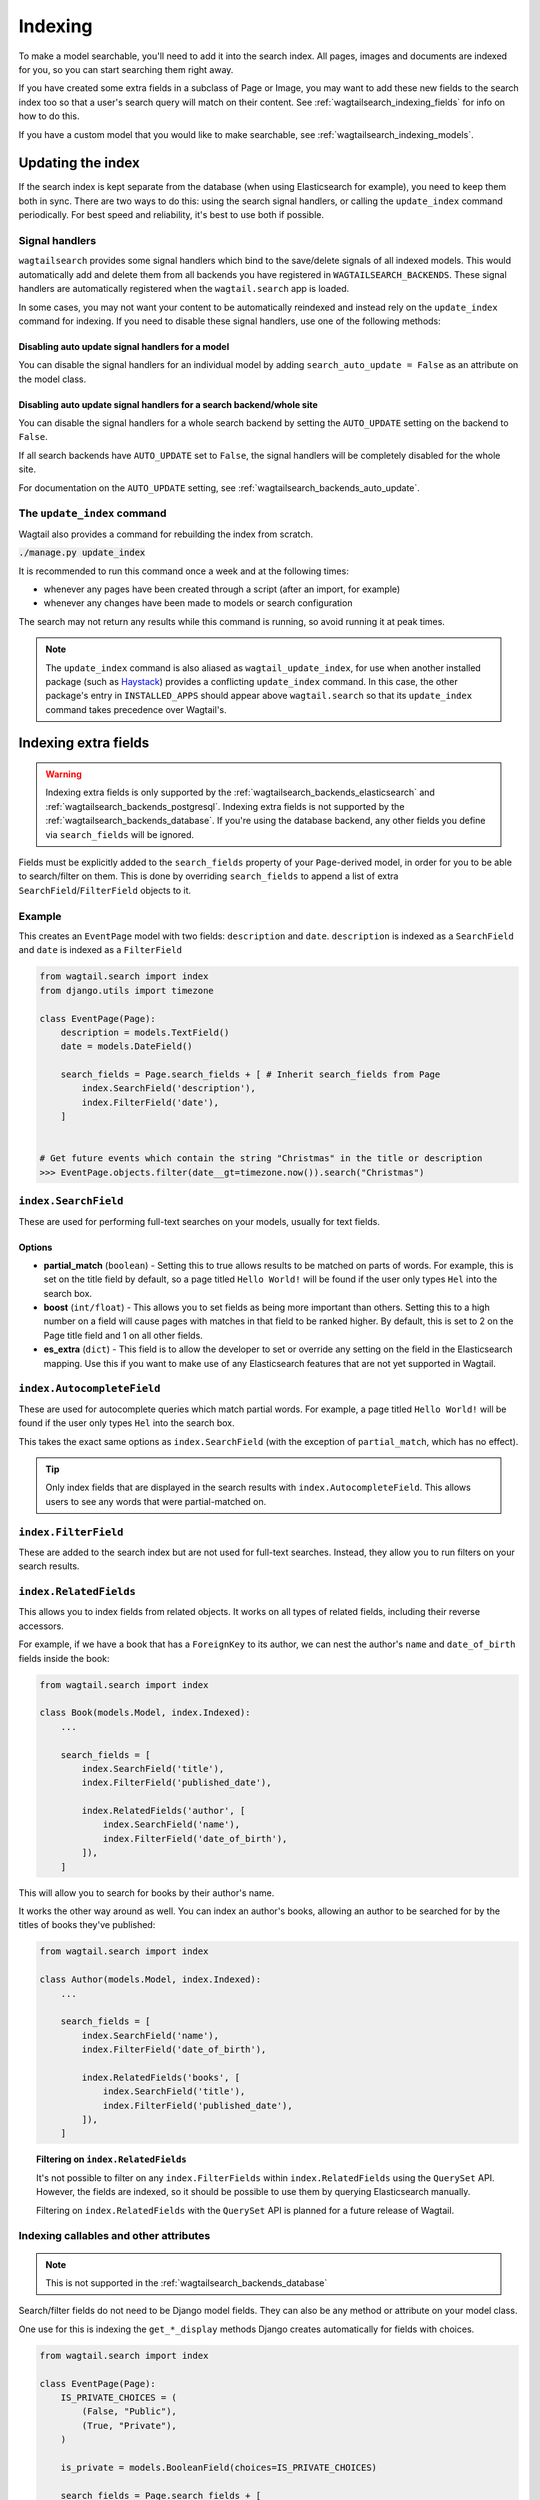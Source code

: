 
.. _wagtailsearch_indexing:

========
Indexing
========

To make a model searchable, you'll need to add it into the search index. All pages, images and documents are indexed for you, so you can start searching them right away.

If you have created some extra fields in a subclass of Page or Image, you may want to add these new fields to the search index too so that a user's search query will match on their content. See :ref:`wagtailsearch_indexing_fields` for info on how to do this.

If you have a custom model that you would like to make searchable, see :ref:`wagtailsearch_indexing_models`.


.. _wagtailsearch_indexing_update:


Updating the index
==================

If the search index is kept separate from the database (when using Elasticsearch for example), you need to keep them both in sync. There are two ways to do this: using the search signal handlers, or calling the ``update_index`` command periodically. For best speed and reliability, it's best to use both if possible.


Signal handlers
---------------

``wagtailsearch`` provides some signal handlers which bind to the save/delete signals of all indexed models. This would automatically add and delete them from all backends you have registered in ``WAGTAILSEARCH_BACKENDS``. These signal handlers are automatically registered when the ``wagtail.search`` app is loaded.

In some cases, you may not want your content to be automatically reindexed and instead rely on the ``update_index`` command for indexing. If you need to disable these signal handlers, use one of the following methods:

Disabling auto update signal handlers for a model
`````````````````````````````````````````````````
You can disable the signal handlers for an individual model by adding ``search_auto_update = False`` as an attribute on the model class.

Disabling auto update signal handlers for a search backend/whole site
`````````````````````````````````````````````````````````````````````

You can disable the signal handlers for a whole search backend by setting the ``AUTO_UPDATE`` setting on the backend to ``False``.

If all search backends have ``AUTO_UPDATE`` set to ``False``, the signal handlers will be completely disabled for the whole site.

For documentation on the ``AUTO_UPDATE`` setting, see :ref:`wagtailsearch_backends_auto_update`.


The ``update_index`` command
----------------------------

Wagtail also provides a command for rebuilding the index from scratch.

:code:`./manage.py update_index`

It is recommended to run this command once a week and at the following times:

- whenever any pages have been created through a script (after an import, for example)
- whenever any changes have been made to models or search configuration

The search may not return any results while this command is running, so avoid running it at peak times.

.. note::

    The ``update_index`` command is also aliased as ``wagtail_update_index``, for use when another installed package (such as `Haystack <https://haystacksearch.org/>`_) provides a conflicting ``update_index`` command. In this case, the other package's entry in ``INSTALLED_APPS`` should appear above ``wagtail.search`` so that its ``update_index`` command takes precedence over Wagtail's.


.. _wagtailsearch_indexing_fields:

Indexing extra fields
=====================

.. warning::

    Indexing extra fields is only supported by the :ref:`wagtailsearch_backends_elasticsearch` and :ref:`wagtailsearch_backends_postgresql`.  Indexing extra fields is not supported by the :ref:`wagtailsearch_backends_database`. If you're using the database backend, any other fields you define via ``search_fields`` will be ignored.


Fields must be explicitly added to the ``search_fields`` property of your ``Page``-derived model, in order for you to be able to search/filter on them. This is done by overriding ``search_fields`` to append a list of extra ``SearchField``/``FilterField`` objects to it.


Example
-------

This creates an ``EventPage`` model with two fields: ``description`` and ``date``. ``description`` is indexed as a ``SearchField`` and ``date`` is indexed as a ``FilterField``


.. code-block:: python

    from wagtail.search import index
    from django.utils import timezone

    class EventPage(Page):
        description = models.TextField()
        date = models.DateField()

        search_fields = Page.search_fields + [ # Inherit search_fields from Page
            index.SearchField('description'),
            index.FilterField('date'),
        ]


    # Get future events which contain the string "Christmas" in the title or description
    >>> EventPage.objects.filter(date__gt=timezone.now()).search("Christmas")


.. _wagtailsearch_index_searchfield:

``index.SearchField``
---------------------

These are used for performing full-text searches on your models, usually for text fields.


Options
```````

- **partial_match** (``boolean``) - Setting this to true allows results to be matched on parts of words. For example, this is set on the title field by default, so a page titled ``Hello World!`` will be found if the user only types ``Hel`` into the search box.
- **boost** (``int/float``) - This allows you to set fields as being more important than others. Setting this to a high number on a field will cause pages with matches in that field to be ranked higher. By default, this is set to 2 on the Page title field and 1 on all other fields.
- **es_extra** (``dict``) - This field is to allow the developer to set or override any setting on the field in the Elasticsearch mapping. Use this if you want to make use of any Elasticsearch features that are not yet supported in Wagtail.


.. _wagtailsearch_index_filterfield:

``index.AutocompleteField``
---------------------------

These are used for autocomplete queries which match partial words. For example, a page titled ``Hello World!`` will be found if the user only types ``Hel`` into the search box.

This takes the exact same options as ``index.SearchField`` (with the exception of ``partial_match``, which has no effect).


.. tip::

   Only index fields that are displayed in the search results with ``index.AutocompleteField``. This allows users to see any words that were partial-matched on.


``index.FilterField``
---------------------

These are added to the search index but are not used for full-text searches. Instead, they allow you to run filters on your search results.


.. _wagtailsearch_index_relatedfields:

``index.RelatedFields``
-----------------------

This allows you to index fields from related objects. It works on all types of related fields, including their reverse accessors.

For example, if we have a book that has a ``ForeignKey`` to its author, we can nest the author's ``name`` and ``date_of_birth`` fields inside the book:

.. code-block:: python

    from wagtail.search import index

    class Book(models.Model, index.Indexed):
        ...

        search_fields = [
            index.SearchField('title'),
            index.FilterField('published_date'),

            index.RelatedFields('author', [
                index.SearchField('name'),
                index.FilterField('date_of_birth'),
            ]),
        ]

This will allow you to search for books by their author's name.

It works the other way around as well. You can index an author's books, allowing an author to be searched for by the titles of books they've published:

.. code-block:: python

    from wagtail.search import index

    class Author(models.Model, index.Indexed):
        ...

        search_fields = [
            index.SearchField('name'),
            index.FilterField('date_of_birth'),

            index.RelatedFields('books', [
                index.SearchField('title'),
                index.FilterField('published_date'),
            ]),
        ]

.. topic:: Filtering on ``index.RelatedFields``

    It's not possible to filter on any ``index.FilterFields`` within ``index.RelatedFields`` using the ``QuerySet`` API. However, the fields are indexed, so it should be possible to use them by querying Elasticsearch manually.

    Filtering on ``index.RelatedFields`` with the ``QuerySet`` API is planned for a future release of Wagtail.

.. _wagtailsearch_indexing_callable_fields:

Indexing callables and other attributes
---------------------------------------

.. note::

    This is not supported in the :ref:`wagtailsearch_backends_database`


Search/filter fields do not need to be Django model fields. They can also be any method or attribute on your model class.

One use for this is indexing the ``get_*_display`` methods Django creates automatically for fields with choices.


.. code-block:: python

    from wagtail.search import index

    class EventPage(Page):
        IS_PRIVATE_CHOICES = (
            (False, "Public"),
            (True, "Private"),
        )

        is_private = models.BooleanField(choices=IS_PRIVATE_CHOICES)

        search_fields = Page.search_fields + [
            # Index the human-readable string for searching.
            index.SearchField('get_is_private_display'),

            # Index the boolean value for filtering.
            index.FilterField('is_private'),
        ]

Callables also provide a way to index fields from related models. In the example from :ref:`inline_panels`, to index each BookPage by the titles of its related_links:

.. code-block:: python

    class BookPage(Page):
        # ...
        def get_related_link_titles(self):
            # Get list of titles and concatenate them
            return '\n'.join(self.related_links.all().values_list('name', flat=True))

        search_fields = Page.search_fields + [
            # ...
            index.SearchField('get_related_link_titles'),
        ]

.. _wagtailsearch_indexing_models:

Indexing custom models
======================

Any Django model can be indexed and searched.

To do this, inherit from ``index.Indexed`` and add some ``search_fields`` to the model.

.. code-block:: python

    from wagtail.search import index

    class Book(index.Indexed, models.Model):
        title = models.CharField(max_length=255)
        genre = models.CharField(max_length=255, choices=GENRE_CHOICES)
        author = models.ForeignKey(Author, on_delete=models.CASCADE)
        published_date = models.DateTimeField()

        search_fields = [
            index.SearchField('title', partial_match=True, boost=10),
            index.SearchField('get_genre_display'),

            index.FilterField('genre'),
            index.FilterField('author'),
            index.FilterField('published_date'),
        ]

    # As this model doesn't have a search method in its QuerySet, we have to call search directly on the backend
    >>> from wagtail.search.backends import get_search_backend
    >>> s = get_search_backend()

    # Run a search for a book by Roald Dahl
    >>> roald_dahl = Author.objects.get(name="Roald Dahl")
    >>> s.search("chocolate factory", Book.objects.filter(author=roald_dahl))
    [<Book: Charlie and the chocolate factory>]
